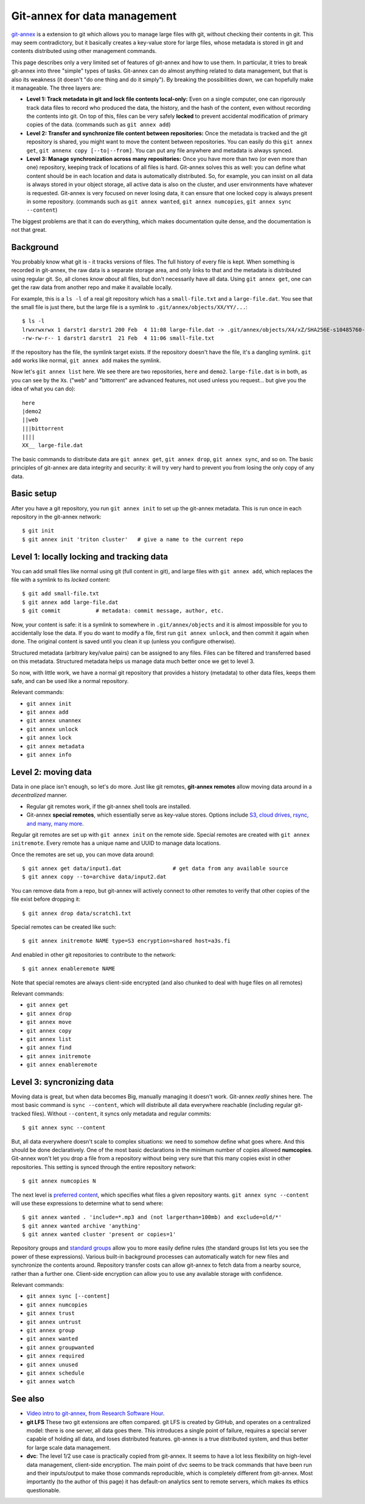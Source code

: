 Git-annex for data management
=============================

.. seealso::

   `Video intro to git-annex, from Research Software Hour <https://www.youtube.com/watch?v=NKCBXOfyoyM&list=PLpLblYHCzJAB6blBBa0O2BEYadVZV3JYf>`__.


`git-annex <https://git-annex.branchable.com/>`__ is a extension to git
which allows you to manage large files with git, without checking
their contents in git.  This may seem contradictory, but it
basically creates a key-value store for large files, whose metadata is
stored in git and contents distributed using other management commands.

This page describes only a very limited set of features of git-annex
and how to use them.  In particular, it tries to break git-annex into
three "simple" types of tasks.  Git-annex can do almost anything
related to data management, but that is also its weakness (it doesn't
"do one thing and do it simply").  By breaking the possibilities down,
we can hopefully make it manageable.  The three layers are:

- **Level 1: Track metadata in git and lock file contents local-only:**
  Even on a single computer, one can rigorously track data files to
  record who produced the data, the history, and the hash of the
  content, even without recording the contents into git.  On top of
  this, files can be very safely **locked** to prevent accidental
  modification of primary copies of the data.  (commands such as ``git
  annex add``)

- **Level 2: Transfer and synchronize file content between
  repositories:** Once the metadata is tracked and the git repository
  is shared, you might want to move the content between repositories.
  You can easily do this ``git annex get``, ``git annenx copy
  [--to|--from]``.  You can put any file anywhere and metadata is
  always synced.

- **Level 3: Manage synchronization across many repositories:** Once
  you have more than two (or even more than one) repository, keeping
  track of locations of all files is hard.  Git-annex solves this as
  well: you can define what content should be in each location and
  data is automatically distributed.  So, for example, you can insist
  on all data is always stored in your object storage, all active data
  is also on the cluster, and user environments have whatever is
  requested.  Git-annex is very focused on never losing data, it can
  ensure that one locked copy is always present in some repository.
  (commands such as ``git annex wanted``, ``git annex numcopies``,
  ``git annex sync --content``)

The biggest problems are that it can do everything, which makes
documentation quite dense, and the documentation is not that great.

.. highlight:: shell-session



Background
----------

You probably know what git is - it tracks versions of files.  The full
history of every file is kept.  When something is recorded in
git-annex, the raw data is a separate storage area, and only links to
that and the metadata is distributed using regular git.  So, all
clones *know about* all files, but don't necessarily have all data.
Using ``git annex get``, one can get the raw data from another repo
and make it available locally.

For example, this is a ``ls -l`` of a real git repository which has a
``small-file.txt`` and a ``large-file.dat``.  You see that the small
file is just there, but the large file is a symlink to ``.git/annex/objects/XX/YY/...``::

   $ ls -l
   lrwxrwxrwx 1 darstr1 darstr1 200 Feb  4 11:08 large-file.dat -> .git/annex/objects/X4/xZ/SHA256E-s10485760--4c95ccee15c93531c1aa0527ad73bf1ed558f511306d848f34cb13017513ed34.dat/SHA256E-s10485760--4c95ccee15c93531c1aa0527ad73bf1ed558f511306d848f34cb13017513ed34.dat
   -rw-rw-r-- 1 darstr1 darstr1  21 Feb  4 11:06 small-file.txt

If the repository has the file, the symlink target exists.  If the
repository doesn't have the file, it's a dangling symlink.  ``git
add`` works like normal, ``git annex add`` makes the symlink.

Now let's ``git annex list`` here.  We see there are two repositories,
``here`` and ``demo2``.  ``large-file.dat`` is in both, as you can see
by the ``X``\ s.  ("web" and "bittorrent" are advanced features, not
used unless you request... but give you the idea of what you can do)::

  here
  |demo2
  ||web
  |||bittorrent
  ||||
  XX__ large-file.dat

The basic commands to distribute data are ``git annex get``, ``git
annex drop``, ``git annex sync``, and so on.  The basic principles of
git-annex are data integrity and security: it will try very hard to
prevent you from losing the only copy of any data.



Basic setup
-----------

After you have a git repository, you run ``git annex init`` to set up
the git-annex metadata.  This is run once in each repository in the
git-annex network::

   $ git init
   $ git annex init 'triton cluster'   # give a name to the current repo



Level 1: locally locking and tracking data
------------------------------------------

You can add small files like normal using git (full content in git),
and large files with ``git annex add``, which replaces the file with a
symlink to its *locked* content::

   $ git add small-file.txt
   $ git annex add large-file.dat
   $ git commit           # metadata: commit message, author, etc.

Now, your content is safe: it is a symlink to somewhere in
``.git/annex/objects`` and it is almost impossible for you to
accidentally lose the data.  If you do want to modify a file, first
run ``git annex unlock``, and then commit it again when done.  The
original content is saved until you clean it up (unless you configure
otherwise).

Structured metadata (arbitrary key/value pairs) can be assigned to any
files.  Files can be filtered and transferred based on this metadata.
Structured metadata helps us manage data much better once we get to
level 3.

So now, with little work, we have a normal git repository that
provides a history (metadata) to other data files, keeps them safe,
and can be used like a normal repository.

Relevant commands:

* ``git annex init``
* ``git annex add``
* ``git annex unannex``
* ``git annex unlock``
* ``git annex lock``
* ``git annex metadata``
* ``git annex info``



Level 2: moving data
--------------------

Data in one place isn't enough, so let's do more.  Just like git
remotes, **git-annex remotes** allow moving data around in a
*decentralized* manner.

- Regular git remotes work, if the git-annex shell tools are
  installed.
- Git-annex **special remotes**, which essentially serve as key-value
  stores.  Options include `S3, cloud drives, rsync, and many, many
  more <https://git-annex.branchable.com/special_remotes/>`__.

Regular git remotes are set up with ``git annex init`` on the remote
side.  Special remotes are created with ``git annex initremote``.
Every remote has a unique name and UUID to manage data locations.

Once the remotes are set up, you can move data around::

  $ git annex get data/input1.dat                # get data from any available source
  $ git annex copy --to=archive data/input2.dat

You can remove data from a repo, but git-annex will actively connect
to other remotes to verify that other copies of the file exist before
dropping it::

  $ git annex drop data/scratch1.txt

Special remotes can be created like such::

  $ git annex initremote NAME type=S3 encryption=shared host=a3s.fi

And enabled in other git repositories to contribute to the network::

  $ git annex enableremote NAME

Note that special remotes are always client-side encrypted (and also
chunked to deal with huge files on all remotes)

Relevant commands:

* ``git annex get``
* ``git annex drop``
* ``git annex move``
* ``git annex copy``
* ``git annex list``
* ``git annex find``
* ``git annex initremote``
* ``git annex enableremote``



Level 3: syncronizing data
--------------------------

Moving data is great, but when data becomes Big, manually managing it
doesn't work.  Git-annex *really* shines here.  The most basic command
is ``sync --content``, which will distribute all data everywhere
reachable (including regular git-tracked files).  Without
``--content``, it syncs only metadata and regular commits::

  $ git annex sync --content

But, all data everywhere doesn't scale to complex situations: we need
to somehow define what goes where.  And this should be done
declaratively.  One of the most basic declarations in the minimum
number of copies allowed **numcopies**.  Git-annex won't let you drop
a file from a repository without being very sure that this many copies
exist in other repositories.  This setting is synced through the
entire repository network::

  $ git annex numcopies N

The next level is `preferred content
<https://git-annex.branchable.com/preferred_content/>`__, which
specifies what files a given repository wants.  ``git annex sync
--content`` will use these expressions to determine what to send
where::

   $ git annex wanted . 'include=*.mp3 and (not largerthan=100mb) and exclude=old/*'
   $ git annex wanted archive 'anything'
   $ git annex wanted cluster 'present or copies=1'

Repository groups and `standard groups
<https://git-annex.branchable.com/preferred_content/standard_groups/>`__
allow you to more easily define rules (the standard groups list lets
you see the power of these expressions).  Various built-in background
processes can automatically watch for new files and synchronize the
contents around.  Repository transfer costs can allow git-annex to
fetch data from a nearby source, rather than a further one.
Client-side encryption can allow you to use any available storage with
confidence.

Relevant commands:

* ``git annex sync [--content]``
* ``git annex numcopies``
* ``git annex trust``
* ``git annex untrust``
* ``git annex group``
* ``git annex wanted``
* ``git annex groupwanted``
* ``git annex required``
* ``git annex unused``
* ``git annex schedule``
* ``git annex watch``




..
   assumes and will let you:

  - Store a number of files in git-annex, making them read-only (in a
    way that is much harder to accidentally break) and providing you
    checksumming for integrity checking.

  - Do partial checkouts of data on other systems.

  - Allow you to back up certain files to another system by ssh.  There
    will be support to ensure you have enough copies of the files on
    secure systems.

  - Back up files to a third-party system, such as CSC's archival
    systems, using special protocols (like S3 or iRODS) with client-side
    encryption.  This allows secure storage of data anywhere.



See also
--------

- `Video intro to git-annex, from Research Software Hour <https://www.youtube.com/watch?v=NKCBXOfyoyM&list=PLpLblYHCzJAB6blBBa0O2BEYadVZV3JYf>`__.

- **git LFS**  These two git extensions are often
  compared.  git LFS is created by GitHub, and operates on a centralized
  model: there is one server, all data goes there.  This introduces a
  single point of failure, requires a special server capable of holding
  all data, and loses distributed features.  git-annex is a true
  distributed system, and thus better for large scale data management.

- **dvc**: The level 1/2 use case is practically copied from
  git-annex.  It seems to have a lot less flexibility on high-level
  data management, client-side encryption. The main point of dvc seems
  to be track commands that have been run and their inputs/output to
  make those commands reproducible, which is completely different from
  git-annex.  Most importantly (to the author of this page) it has
  default-on analytics sent to remote servers, which makes its ethics
  questionable.
